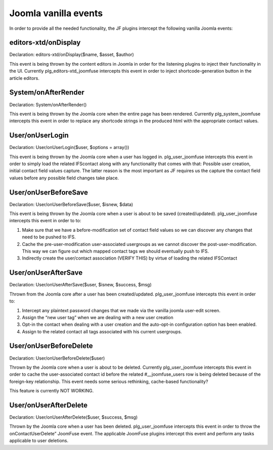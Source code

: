 Joomla vanilla events
=====================

In order to provide all the needed functionality, the JF plugins intercept the following vanilla Joomla events:

editors-xtd/onDisplay
---------------------

Declaration: editors-xtd/onDisplay($name, $asset, $author) 

This event is being thrown by the content editors in Joomla in order for the listening plugins to inject their functionality in the UI. Currently plg_editors-xtd_joomfuse intercepts this event in order to inject shortcode-generation button in the article editors.

System/onAfterRender
--------------------

Declaration: System/onAfterRender()

This event is being thrown by the Joomla core when the entire page has been rendered. Currently plg_system_joomfuse intercepts this event in order to replace any shortcode strings in the produced html with the appropriate contact values.

User/onUserLogin
----------------

Declaration: User/onUserLogin($user, $options = array())

This event is being thrown by the Joomla core when a user has logged in. plg_user_joomfuse intercepts this event in order to simply load the related IFScontact along with any functionality that comes with that: Possible user creation, initial contact field values capture. The latter reason is the most important as JF requires us the capture the contact field values before any possible field changes take place.

User/onUserBeforeSave
---------------------

Declaration: User/onUserBeforeSave($user, $isnew, $data)

This event is being thrown by the Joomla core when a user is about to be saved (created/updated). plg_user_joomfuse intercepts this event in order to to:

1. Make sure that we have a before-modification set of contact field values so we can discover any changes that need to be pushed to IFS.

2. Cache the pre-user-modification user-associated usergroups as we cannot discover the post-user-modification. This way we can figure out which mapped contact tags we should eventually push to IFS.

3. Indirectly create the user/contact association (VERIFY THIS) by virtue of loading the related IFSContact

User/onUserAfterSave
--------------------

Declaration: User/onUserAfterSave($user, $isnew, $success, $msg)

Thrown from the Joomla core after a user has been created/updated. plg_user_joomfuse intercepts this event in order to:

1. Intercept any plaintext password changes that we made via the vanilla joomla user-edit screen.

2. Assign the “new user tag” when we are dealing with a new user creation

3. Opt-in the contact when dealing with a user creation and the auto-opt-in configuration option has been enabled.

4. Assign to the related contact all tags associated with his current usergroups.

User/onUserBeforeDelete
-----------------------

Declaration: User/onUserBeforeDelete($user)

Thrown by the Joomla core when a user is about to be deleted. Currently plg_user_joomfuse intercepts this event in order to cache the user-associated contact id before the related #__joomfuse_users row is being deleted because of the foreign-key relationship. This event needs some serious rethinking, cache-based functionality? 

This feature is currently NOT WORKING.

User/onUserAfterDelete
----------------------

Declaration: User/onUserAfterDelete($user, $success, $msg)

Thrown by the Joomla core when a user has been deleted. plg_user_joomfuse intercepts this event in order to throw the onContactUserDelete” JoomFuse event. The applicable JoomFuse plugins intercept this event and perform any tasks applicable to user deletions.
